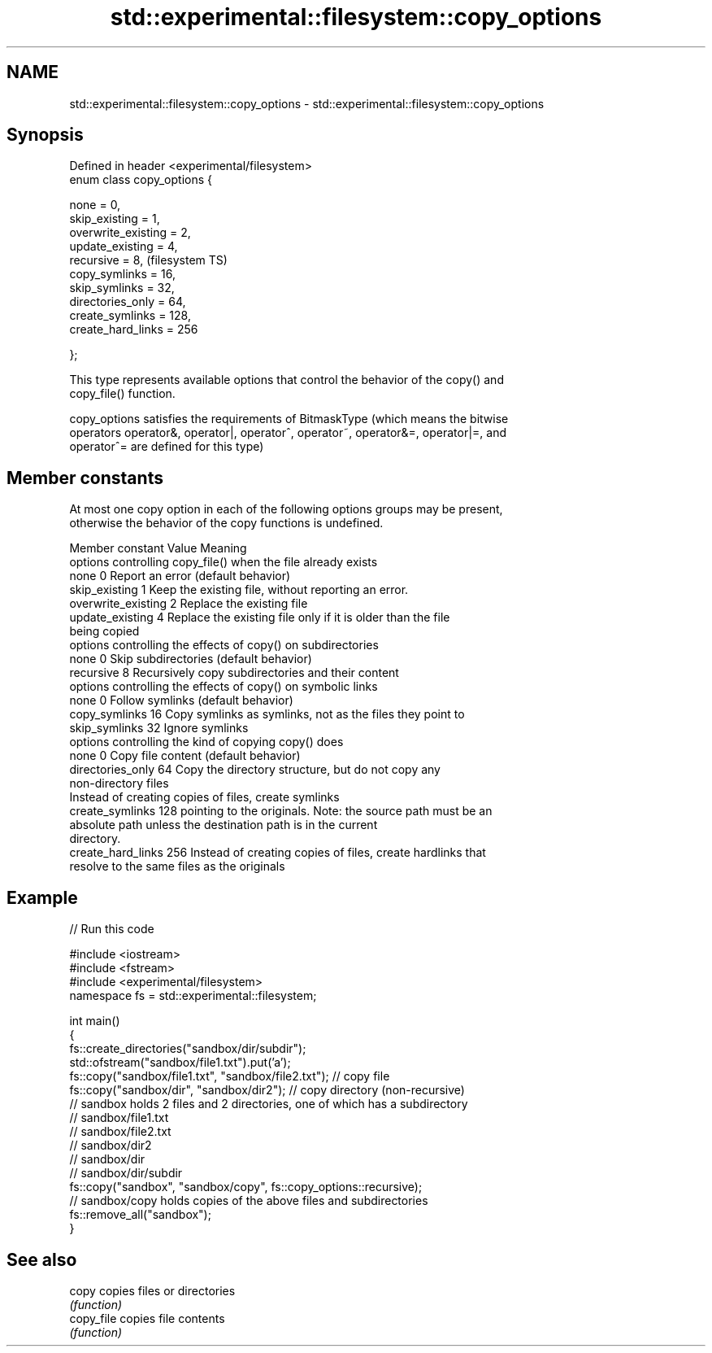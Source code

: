 .TH std::experimental::filesystem::copy_options 3 "Nov 25 2015" "2.1 | http://cppreference.com" "C++ Standard Libary"
.SH NAME
std::experimental::filesystem::copy_options \- std::experimental::filesystem::copy_options

.SH Synopsis
   Defined in header <experimental/filesystem>
   enum class copy_options {

       none = 0,
       skip_existing = 1,
       overwrite_existing = 2,
       update_existing = 4,
       recursive = 8,                           (filesystem TS)
       copy_symlinks = 16,
       skip_symlinks = 32,
       directories_only = 64,
       create_symlinks = 128,
       create_hard_links = 256

   };

   This type represents available options that control the behavior of the copy() and
   copy_file() function.

   copy_options satisfies the requirements of BitmaskType (which means the bitwise
   operators operator&, operator|, operator^, operator~, operator&=, operator|=, and
   operator^= are defined for this type)

.SH Member constants

   At most one copy option in each of the following options groups may be present,
   otherwise the behavior of the copy functions is undefined.

    Member constant   Value                           Meaning
               options controlling copy_file() when the file already exists
   none               0   Report an error (default behavior)
   skip_existing      1     Keep the existing file, without reporting an error.
   overwrite_existing 2     Replace the existing file
   update_existing    4     Replace the existing file only if it is older than the file
                            being copied
               options controlling the effects of copy() on subdirectories
   none               0   Skip subdirectories (default behavior)
   recursive          8     Recursively copy subdirectories and their content
               options controlling the effects of copy() on symbolic links
   none               0   Follow symlinks (default behavior)
   copy_symlinks      16    Copy symlinks as symlinks, not as the files they point to
   skip_symlinks      32    Ignore symlinks
                   options controlling the kind of copying copy() does
   none               0   Copy file content (default behavior)
   directories_only   64    Copy the directory structure, but do not copy any
                            non-directory files
                            Instead of creating copies of files, create symlinks
   create_symlinks    128   pointing to the originals. Note: the source path must be an
                            absolute path unless the destination path is in the current
                            directory.
   create_hard_links  256   Instead of creating copies of files, create hardlinks that
                            resolve to the same files as the originals

.SH Example

   
// Run this code

 #include <iostream>
 #include <fstream>
 #include <experimental/filesystem>
 namespace fs = std::experimental::filesystem;
  
 int main()
 {
     fs::create_directories("sandbox/dir/subdir");
     std::ofstream("sandbox/file1.txt").put('a');
     fs::copy("sandbox/file1.txt", "sandbox/file2.txt"); // copy file
     fs::copy("sandbox/dir", "sandbox/dir2"); // copy directory (non-recursive)
     // sandbox holds 2 files and 2 directories, one of which has a subdirectory
     // sandbox/file1.txt
     // sandbox/file2.txt
     // sandbox/dir2
     // sandbox/dir
     //    sandbox/dir/subdir
     fs::copy("sandbox", "sandbox/copy", fs::copy_options::recursive);
     // sandbox/copy holds copies of the above files and subdirectories
     fs::remove_all("sandbox");
 }

.SH See also

   copy      copies files or directories
             \fI(function)\fP 
   copy_file copies file contents
             \fI(function)\fP 
